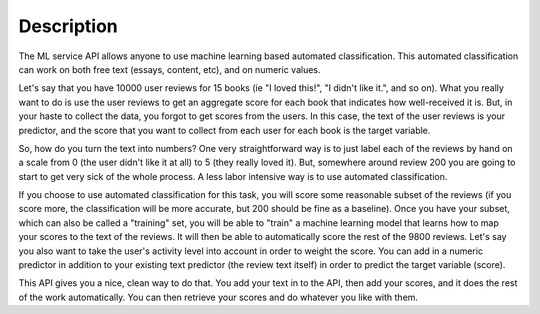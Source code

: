 ===============================================
Description
===============================================

The ML service API allows anyone to use machine learning based automated classification.  This automated classification can work on both free text (essays, content, etc), and on numeric values.

Let's say that you have 10000 user reviews for 15 books (ie "I loved this!", "I didn't like it.", and so on). What you really want to do is use the user reviews to get an aggregate score for each book that indicates how well-received it is. But, in your haste to collect the data, you forgot to get scores from the users.  In this case, the text of the user reviews is your predictor, and the score that you want to collect from each user for each book is the target variable.

So, how do you turn the text into numbers?  One very straightforward way is to just label each of the reviews by hand on a scale from 0 (the user didn't like it at all) to 5 (they really loved it).  But, somewhere around review 200 you are going to start to get very sick of the whole process.  A less labor intensive way is to use automated classification.

If you choose to use automated classification for this task, you will score some reasonable subset of the reviews (if you score more, the classification will be more accurate, but 200 should be fine as a baseline).  Once you have your subset, which can also be called a "training" set, you will be able to "train" a machine learning model that learns how to map your scores to the text of the reviews.  It will then be able to automatically score the rest of the 9800 reviews.  Let's say you also want to take the user's activity level into account in order to weight the score.  You can add in a numeric predictor in addition to your existing text predictor (the review text itself) in order to predict the target variable (score).

This API gives you a nice, clean way to do that.  You add your text in to the API, then add your scores, and it does the rest of the work automatically.  You can then retrieve your scores and do whatever you like with them.


